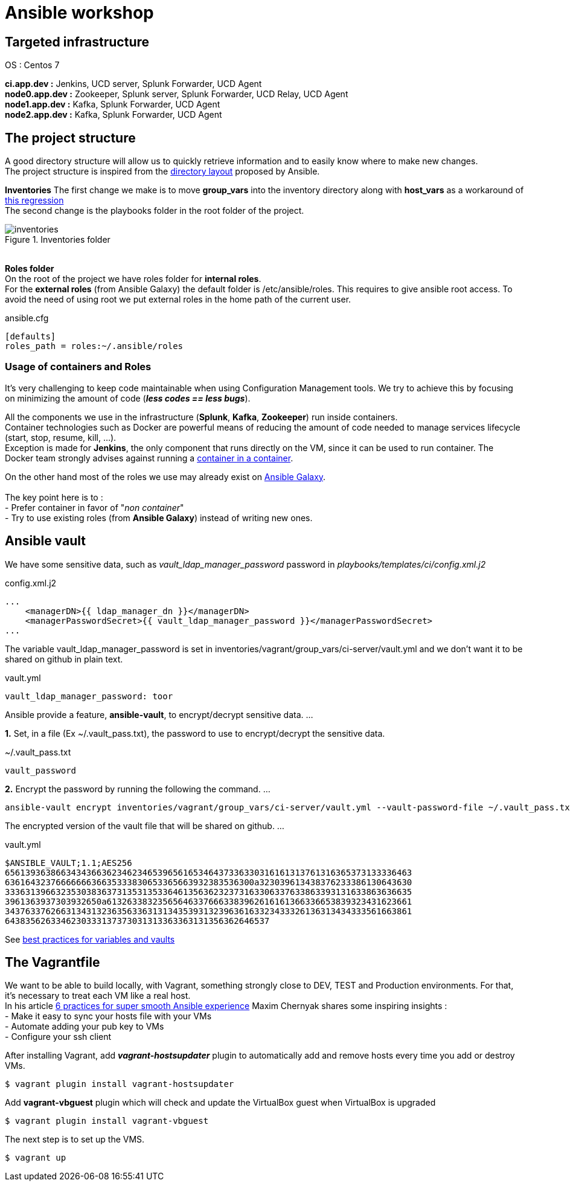 = Ansible workshop 

== *Targeted infrastructure*
OS : Centos 7 +
 
*ci.app.dev :* Jenkins, UCD server, Splunk Forwarder, UCD Agent +
*node0.app.dev :* Zookeeper, Splunk server, Splunk Forwarder, UCD Relay, UCD Agent  +
*node1.app.dev :* Kafka, Splunk Forwarder, UCD Agent +
*node2.app.dev :* Kafka, Splunk Forwarder, UCD Agent +
 
== *The project structure*
A good directory structure will allow us to quickly retrieve information and to easily know where to make new changes. +
The project structure is inspired from the http://docs.ansible.com/ansible/playbooks_best_practices.html#directory-layout[directory layout] proposed by Ansible. +
 
*Inventories*
The first change we make is to move *group_vars* into the inventory directory along with *host_vars* as a workaround of
https://github.com/ansible/ansible/issues/16956[this regression] +
The second change is the playbooks folder in the root folder of the project.
 
.Inventories folder
image::images/inventories.png[align=center]
{nbsp} + 
*Roles folder* +
On the root of the project we have roles folder for *internal roles*. +
For the *external roles* (from Ansible Galaxy) the default folder is /etc/ansible/roles. This requires to give ansible root access.
To avoid the need of using root we put external roles in the home path of the current user.
[source, shell]
.ansible.cfg
----
[defaults]
roles_path = roles:~/.ansible/roles
----

=== *Usage of containers and Roles*
It's very challenging to keep code maintainable when using Configuration Management tools. We try to achieve this
by focusing on minimizing the amount of code (*_less codes == less bugs_*). +

All the components we use in the infrastructure (*Splunk*, *Kafka*, *Zookeeper*) run inside containers. +
Container technologies such as Docker are powerful means of reducing the amount of code needed to manage services lifecycle (start, stop, resume, kill, ...). +
Exception is made for *Jenkins*, the only component that runs directly on the VM, since it can be used to run container.
The Docker team strongly advises against running a https://jpetazzo.github.io/2015/09/03/do-not-use-docker-in-docker-for-ci/[container in a container]. +

On the other hand most of the roles we use may already exist on https://galaxy.ansible.com[Ansible Galaxy]. +
{nbsp} +
The key point here is to : +
 - Prefer container in favor of "_non container_" +
 - Try to use existing roles (from *Ansible Galaxy*) instead of writing new ones. +

== Ansible vault 

We have some sensitive data, such as _vault_ldap_manager_password_ password in _playbooks/templates/ci/config.xml.j2_
 
.config.xml.j2
[source,xml]
----
...
    <managerDN>{{ ldap_manager_dn }}</managerDN>
    <managerPasswordSecret>{{ vault_ldap_manager_password }}</managerPasswordSecret>
...
----
The variable vault_ldap_manager_password is set in inventories/vagrant/group_vars/ci-server/vault.yml and we don't want it to be shared on github in plain text.
 
.vault.yml
[source,shell]
----
vault_ldap_manager_password: toor
----
Ansible provide a feature, *ansible-vault*,  to encrypt/decrypt sensitive data.
…
 
*1.* Set, in a file (Ex ~/.vault_pass.txt), the password to use to encrypt/decrypt the sensitive data.
 
.~/.vault_pass.txt
[source,shell]
----
vault_password
----
 
*2.* Encrypt the password by running the following the command.
…
 
[source,shell]
----
ansible-vault encrypt inventories/vagrant/group_vars/ci-server/vault.yml --vault-password-file ~/.vault_pass.txt
----
The encrypted version of the vault file that will be shared on github.
…
 
.vault.yml
[source,shell]
----
$ANSIBLE_VAULT;1.1;AES256
65613936386634343663623462346539656165346437336330316161313761316365373133336463
6361643237666666636635333830653365663932383536300a323039613438376233386130643630
33363139663235303836373135313533646135636232373163306337633863393131633863636635
3961363937303932650a613263383235656463376663383962616161366336653839323431623661
34376337626631343132363563363131343539313239636163323433326136313434333561663861
6438356263346230333137373031313363363131356362646537
----
See http://docs.ansible.com/ansible/latest/playbooks_best_practices.html#best-practices-for-variables-and-vaults[best practices for variables and vaults]

== *The Vagrantfile*
We want to be able to build locally, with Vagrant, something strongly close to DEV, TEST and Production environments. For that, it's necessary to treat each VM like a real host. +
In his article http://hakunin.com/six-ansible-practices[6 practices for super smooth Ansible experience] Maxim Chernyak shares some inspiring insights : +
- Make it easy to sync your hosts file with your VMs +
- Automate adding your pub key to VMs +
- Configure your ssh client +
 
After installing Vagrant, add *_vagrant-hostsupdater_* plugin to automatically add and remove hosts every time you add or destroy VMs.   +
 
[source,shell]
----
$ vagrant plugin install vagrant-hostsupdater
----

Add *vagrant-vbguest* plugin which will check and update the VirtualBox guest when VirtualBox is upgraded
[source,shell]
----
$ vagrant plugin install vagrant-vbguest
----

The next step is to set up the VMS.
[source,shell]
----
$ vagrant up
----
